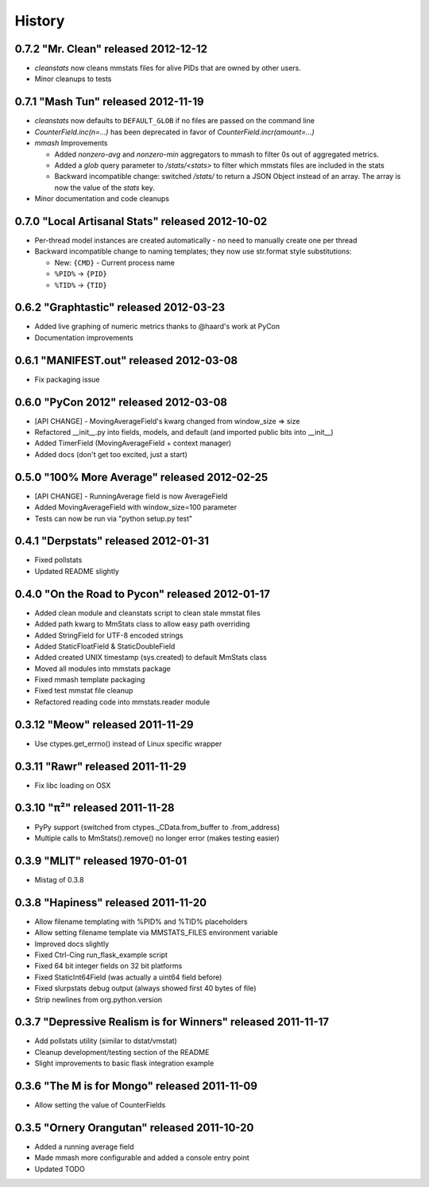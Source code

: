 History
=======

0.7.2 "Mr. Clean" released 2012-12-12
-------------------------------------

* `cleanstats` now cleans mmstats files for alive PIDs that are owned by other
  users.
* Minor cleanups to tests

0.7.1 "Mash Tun" released 2012-11-19
------------------------------------

* `cleanstats` now defaults to ``DEFAULT_GLOB`` if no files are passed on the
  command line
* `CounterField.inc(n=...)` has been deprecated in favor of
  `CounterField.incr(amount=...)`
* *mmash* Improvements

  * Added `nonzero-avg` and `nonzero-min` aggregators to mmash to filter 0s out
    of aggregated metrics.
  * Added a `glob` query parameter to `/stats/<stats>` to filter which mmstats
    files are included in the stats
  * Backward incompatible change: switched `/stats/` to return a JSON Object
    instead of an array. The array is now the value of the `stats` key.

* Minor documentation and code cleanups

0.7.0 "Local Artisanal Stats" released 2012-10-02
-------------------------------------------------

* Per-thread model instances are created automatically - no need to manually
  create one per thread
* Backward incompatible change to naming templates; they now use str.format
  style substitutions:

  * New: ``{CMD}`` - Current process name
  * ``%PID%`` -> ``{PID}``
  * ``%TID%`` -> ``{TID}``


0.6.2 "Graphtastic" released 2012-03-23
---------------------------------------

* Added live graphing of numeric metrics thanks to @haard's work at PyCon
* Documentation improvements

0.6.1 "MANIFEST.out" released 2012-03-08
----------------------------------------

* Fix packaging issue

0.6.0 "PyCon 2012" released 2012-03-08
--------------------------------------

* [API CHANGE] - MovingAverageField's kwarg changed from window_size => size
* Refactored __init__.py into fields, models, and default (and imported public
  bits into __init__)
* Added TimerField (MovingAverageField + context manager)
* Added docs (don't get too excited, just a start)

0.5.0 "100% More Average" released 2012-02-25
---------------------------------------------

* [API CHANGE] - RunningAverage field is now AverageField
* Added MovingAverageField with window_size=100 parameter
* Tests can now be run via "python setup.py test"

0.4.1 "Derpstats" released 2012-01-31
-------------------------------------

* Fixed pollstats
* Updated README slightly

0.4.0 "On the Road to Pycon" released 2012-01-17
------------------------------------------------

* Added clean module and cleanstats script to clean stale mmstat files
* Added path kwarg to MmStats class to allow easy path overriding
* Added StringField for UTF-8 encoded strings
* Added StaticFloatField & StaticDoubleField
* Added created UNIX timestamp (sys.created) to default MmStats class
* Moved all modules into mmstats package
* Fixed mmash template packaging
* Fixed test mmstat file cleanup
* Refactored reading code into mmstats.reader module

0.3.12 "Meow" released 2011-11-29
---------------------------------

* Use ctypes.get_errno() instead of Linux specific wrapper

0.3.11 "Rawr" released 2011-11-29
---------------------------------

* Fix libc loading on OSX

0.3.10 "π²" released 2011-11-28
-------------------------------

* PyPy support (switched from ctypes._CData.from_buffer to .from_address)
* Multiple calls to MmStats().remove() no longer error (makes testing easier)

0.3.9 "MLIT" released 1970-01-01
--------------------------------

* Mistag of 0.3.8

0.3.8 "Hapiness" released 2011-11-20
------------------------------------

* Allow filename templating with %PID% and %TID% placeholders
* Allow setting filename template via MMSTATS_FILES environment variable
* Improved docs slightly
* Fixed Ctrl-Cing run_flask_example script
* Fixed 64 bit integer fields on 32 bit platforms
* Fixed StaticInt64Field (was actually a uint64 field before)
* Fixed slurpstats debug output (always showed first 40 bytes of file)
* Strip newlines from org.python.version

0.3.7 "Depressive Realism is for Winners" released 2011-11-17
-------------------------------------------------------------

* Add pollstats utility (similar to dstat/vmstat)
* Cleanup development/testing section of the README
* Slight improvements to basic flask integration example

0.3.6 "The M is for Mongo" released 2011-11-09
----------------------------------------------

* Allow setting the value of CounterFields

0.3.5 "Ornery Orangutan" released 2011-10-20
--------------------------------------------

* Added a running average field
* Made mmash more configurable and added a console entry point
* Updated TODO
